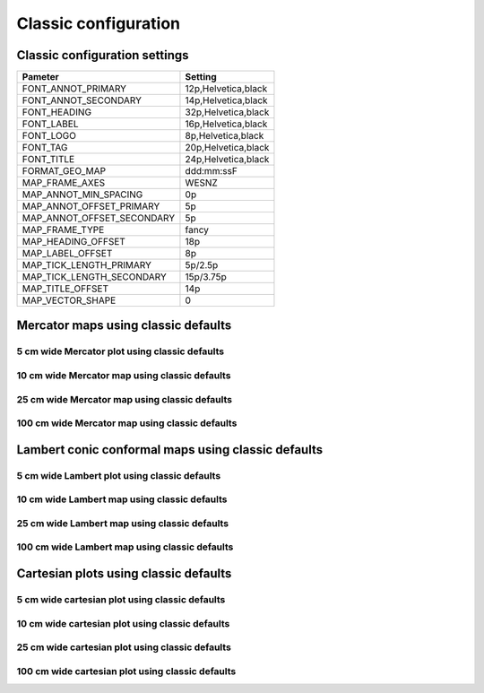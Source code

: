 .. title:: Classic

Classic configuration
=====================
Classic configuration settings
------------------------------

.. cssclass:: table-bordered

+---------------------------+---------------------------------+
| Pameter                   | Setting                         |
+===========================+=================================+
| FONT_ANNOT_PRIMARY        | 12p,Helvetica,black             |
+---------------------------+---------------------------------+
| FONT_ANNOT_SECONDARY      | 14p,Helvetica,black             |
+---------------------------+---------------------------------+
| FONT_HEADING              | 32p,Helvetica,black             |
+---------------------------+---------------------------------+
| FONT_LABEL                | 16p,Helvetica,black             |
+---------------------------+---------------------------------+
| FONT_LOGO                 | 8p,Helvetica,black              |
+---------------------------+---------------------------------+
| FONT_TAG                  | 20p,Helvetica,black             |
+---------------------------+---------------------------------+
| FONT_TITLE                | 24p,Helvetica,black             |
+---------------------------+---------------------------------+
| FORMAT_GEO_MAP            | ddd:mm:ssF                      |
+---------------------------+---------------------------------+
| MAP_FRAME_AXES            | WESNZ                           |
+---------------------------+---------------------------------+
| MAP_ANNOT_MIN_SPACING     | 0p                              |
+---------------------------+---------------------------------+
| MAP_ANNOT_OFFSET_PRIMARY  | 5p                              |
+---------------------------+---------------------------------+
| MAP_ANNOT_OFFSET_SECONDARY| 5p                              |
+---------------------------+---------------------------------+
| MAP_FRAME_TYPE            | fancy                           |
+---------------------------+---------------------------------+
| MAP_HEADING_OFFSET        | 18p                             |
+---------------------------+---------------------------------+
| MAP_LABEL_OFFSET          | 8p                              |
+---------------------------+---------------------------------+
| MAP_TICK_LENGTH_PRIMARY   | 5p/2.5p                         |
+---------------------------+---------------------------------+
| MAP_TICK_LENGTH_SECONDARY | 15p/3.75p                       |
+---------------------------+---------------------------------+
| MAP_TITLE_OFFSET          | 14p                             |
+---------------------------+---------------------------------+
| MAP_VECTOR_SHAPE          | 0                               |
+---------------------------+---------------------------------+

Mercator maps using classic defaults
--------------------------------------------------------------------------------
5 cm wide Mercator plot using classic defaults
~~~~~~~~~~~~~~~~~~~~~~~~~~~~~~~~~~~~~~~~~~~~~~~~~~~~~~~~~~~~~~~~~~~~~~~~~~~~~~~~

.. raw:: html

    <div class="container">
        <div class="row">
            <div class="col-lg-12 col-md-12 col-sm-12 col-xs-12">
            
                <img class="no-resize-a" src="../_static/figures/basemap_JM_classic_5c.png">
            
            </div>
        </div>
    </div>

10 cm wide Mercator map using classic defaults
~~~~~~~~~~~~~~~~~~~~~~~~~~~~~~~~~~~~~~~~~~~~~~~~~~~~~~~~~~~~~~~~~~~~~~~~~~~~~~~~

.. raw:: html

    <div class="container">
        <div class="row">
            <div class="col-lg-12 col-md-12 col-sm-12 col-xs-12">
                <img class="no-resize-b" src="../_static/figures/basemap_JM_classic_10c.png">
            </div>
        </div>
    </div>

25 cm wide Mercator map using classic defaults
~~~~~~~~~~~~~~~~~~~~~~~~~~~~~~~~~~~~~~~~~~~~~~~~~~~~~~~~~~~~~~~~~~~~~~~~~~~~~~~~

.. raw:: html

    <div class="container">
        <div class="row">
            <div class="col-lg-12 col-md-12 col-sm-12 col-xs-12">
                <img class="no-resize-c" src="../_static/figures/basemap_JM_classic_25c.png">
            </div>
        </div>
    </div>

100 cm wide Mercator map using classic defaults
~~~~~~~~~~~~~~~~~~~~~~~~~~~~~~~~~~~~~~~~~~~~~~~~~~~~~~~~~~~~~~~~~~~~~~~~~~~~~~~~

.. raw:: html

    <div class="container">
        <div class="row">
            <div class="col-lg-12 col-md-12 col-sm-12 col-xs-12">
                <img class="no-resize-d" src="../_static/figures/basemap_JM_classic_100c.png">
            </div>
        </div>
    </div>

Lambert conic conformal maps using classic defaults
--------------------------------------------------------------------------------
5 cm wide Lambert plot using classic defaults
~~~~~~~~~~~~~~~~~~~~~~~~~~~~~~~~~~~~~~~~~~~~~~~~~~~~~~~~~~~~~~~~~~~~~~~~~~~~~~~~

.. raw:: html

    <div class="container">
        <div class="row">
            <div class="col-lg-12 col-md-12 col-sm-12 col-xs-12">
            
                <img class="no-resize-a" src="../_static/figures/basemap_JL_classic_5c.png">
            
            </div>
        </div>
    </div>

10 cm wide Lambert map using classic defaults
~~~~~~~~~~~~~~~~~~~~~~~~~~~~~~~~~~~~~~~~~~~~~~~~~~~~~~~~~~~~~~~~~~~~~~~~~~~~~~~~

.. raw:: html

    <div class="container">
        <div class="row">
            <div class="col-lg-12 col-md-12 col-sm-12 col-xs-12">
                <img class="no-resize-b" src="../_static/figures/basemap_JL_classic_10c.png">
            </div>
        </div>
    </div>

25 cm wide Lambert map using classic defaults
~~~~~~~~~~~~~~~~~~~~~~~~~~~~~~~~~~~~~~~~~~~~~~~~~~~~~~~~~~~~~~~~~~~~~~~~~~~~~~~~

.. raw:: html

    <div class="container">
        <div class="row">
            <div class="col-lg-12 col-md-12 col-sm-12 col-xs-12">
                <img class="no-resize-c" src="../_static/figures/basemap_JL_classic_25c.png">
            </div>
        </div>
    </div>

100 cm wide Lambert map using classic defaults
~~~~~~~~~~~~~~~~~~~~~~~~~~~~~~~~~~~~~~~~~~~~~~~~~~~~~~~~~~~~~~~~~~~~~~~~~~~~~~~~

.. raw:: html

    <div class="container">
        <div class="row">
            <div class="col-lg-12 col-md-12 col-sm-12 col-xs-12">
                <img class="no-resize-d" src="../_static/figures/basemap_JL_classic_100c.png">
            </div>
        </div>
    </div>

Cartesian plots using classic defaults
--------------------------------------------------------------------------------
5 cm wide cartesian plot using classic defaults
~~~~~~~~~~~~~~~~~~~~~~~~~~~~~~~~~~~~~~~~~~~~~~~~~~~~~~~~~~~~~~~~~~~~~~~~~~~~~~~~

.. raw:: html

    <div class="container">
        <div class="row">
            <div class="col-lg-12 col-md-12 col-sm-12 col-xs-12">
            
                <img class="no-resize-a" src="../_static/figures/basemap_JX_classic_5c.png">
            
            </div>
        </div>
    </div>

10 cm wide cartesian plot using classic defaults
~~~~~~~~~~~~~~~~~~~~~~~~~~~~~~~~~~~~~~~~~~~~~~~~~~~~~~~~~~~~~~~~~~~~~~~~~~~~~~~~

.. raw:: html

    <div class="container">
        <div class="row">
            <div class="col-lg-12 col-md-12 col-sm-12 col-xs-12">
                <img class="no-resize-b" src="../_static/figures/basemap_JX_classic_10c.png">
            </div>
        </div>
    </div>

25 cm wide cartesian plot using classic defaults
~~~~~~~~~~~~~~~~~~~~~~~~~~~~~~~~~~~~~~~~~~~~~~~~~~~~~~~~~~~~~~~~~~~~~~~~~~~~~~~~

.. raw:: html

    <div class="container">
        <div class="row">
            <div class="col-lg-12 col-md-12 col-sm-12 col-xs-12">
                <img class="no-resize-c" src="../_static/figures/basemap_JX_classic_25c.png">
            </div>
        </div>
    </div>

100 cm wide cartesian plot using classic defaults
~~~~~~~~~~~~~~~~~~~~~~~~~~~~~~~~~~~~~~~~~~~~~~~~~~~~~~~~~~~~~~~~~~~~~~~~~~~~~~~~

.. raw:: html

    <div class="container">
        <div class="row">
            <div class="col-lg-12 col-md-12 col-sm-12 col-xs-12">
                <img class="no-resize-d" src="../_static/figures/basemap_JX_classic_100c.png">
            </div>
        </div>
    </div>